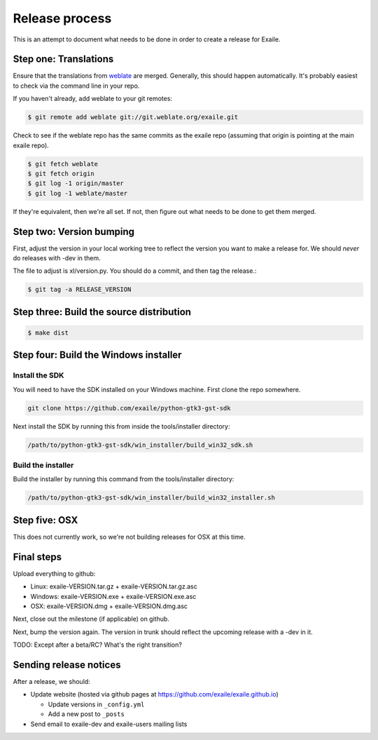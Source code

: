 
Release process
===============

This is an attempt to document what needs to be done in order to create a
release for Exaile.

Step one: Translations
----------------------

Ensure that the translations from `weblate <https://hosted.weblate.org/projects/exaile/master/>`_
are merged. Generally, this should happen automatically. It's probably easiest
to check via the command line in your repo.

If you haven't already, add weblate to your git remotes:

.. code-block:: sh

    $ git remote add weblate git://git.weblate.org/exaile.git

Check to see if the weblate repo has the same commits as the exaile
repo (assuming that origin is pointing at the main exaile repo).

.. code-block:: sh

    $ git fetch weblate
    $ git fetch origin
    $ git log -1 origin/master
    $ git log -1 weblate/master

If they're equivalent, then we're all set. If not, then figure out what needs
to be done to get them merged.

Step two: Version bumping
-------------------------

First, adjust the version in your local working tree to reflect the version
you want to make a release for. We should *never* do releases with -dev in
them.

The file to adjust is xl/version.py. You should do a commit, and then tag
the release.:

.. code-block:: sh

    $ git tag -a RELEASE_VERSION

Step three: Build the source distribution
-----------------------------------------

.. code-block:: sh

    $ make dist

.. _win32_installer:

Step four: Build the Windows installer
--------------------------------------

Install the SDK
~~~~~~~~~~~~~~~

You will need to have the SDK installed on your Windows machine. First clone
the repo somewhere.

.. code-block:: sh

    git clone https://github.com/exaile/python-gtk3-gst-sdk

Next install the SDK by running this from inside the tools/installer directory:

.. code-block:: sh

    /path/to/python-gtk3-gst-sdk/win_installer/build_win32_sdk.sh

Build the installer
~~~~~~~~~~~~~~~~~~~

Build the installer by running this command from the tools/installer directory:

.. code-block:: sh

    /path/to/python-gtk3-gst-sdk/win_installer/build_win32_installer.sh

.. _osx_installer:

Step five: OSX
--------------

This does not currently work, so we're not building releases for OSX at this
time.

Final steps
-----------

Upload everything to github:

* Linux: exaile-VERSION.tar.gz + exaile-VERSION.tar.gz.asc
* Windows: exaile-VERSION.exe + exaile-VERSION.exe.asc
* OSX: exaile-VERSION.dmg + exaile-VERSION.dmg.asc


Next, close out the milestone (if applicable) on github.

Next, bump the version again. The version in trunk should reflect the upcoming
release with a -dev in it.

TODO: Except after a beta/RC? What's the right transition?

Sending release notices
-----------------------

After a release, we should:

* Update website (hosted via github pages at https://github.com/exaile/exaile.github.io)

  - Update versions in ``_config.yml``
  - Add a new post to ``_posts``
 
* Send email to exaile-dev and exaile-users mailing lists

